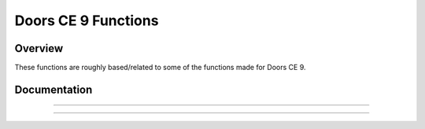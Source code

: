 Doors CE 9 Functions
====================

Overview
~~~~~~~~

These functions are roughly based/related to some of the functions made for Doors CE 9.

Documentation
~~~~~~~~~~~~~

.. function:: DispText: det(13, large_font, fg_low, fg_high, bg_low, bg_high, x, y); Str9 = text

    Displays colored text from ``Str9`` at ``x`` and ``y`` on the screen, using the OS large or small font.

    Parameters:
     * ``large_font`` = whether to use OS large or small font. 0 means to use the OS small font, and 1 means to use the large font.
     * ``fg_low``: low byte of foreground color.
     * ``fg_high``: high byte of foreground color.
     * ``bg_low``: low byte of background color.
     * ``bg_high``: high byte of background color.
     * ``x``: x location to display the text, starting from the top-left corner.
     * ``y``: y location to display the text, starting from the top-left corner.
     * ``Str9``: Text to display.

    Alternative method: ``det(13, large_font, fg_os, bg_os, x, y)``
     * ``fg_os``: Foreground color from TI-OS Colors menu, like RED or BLUE or NAVY.
     * ``bg_os``: Background color from TI-OS Colors menu, like RED or BLUE or NAVY.

    Colors:
     * A list of colors can be found `here <colors.html>`__.

    Returns:
     * Displays the specified text.

------------

.. function:: ExecHex: det(14); Ans = hex code

    Executes the string of ASCII-encoded hexadecimal in Ans. Although a ``C9`` (ret) at the end of your hex string is highly encouraged, Celtic will automatically put one at the end for safety regardless. For a list of useful hex codes, refer to `this page <hexcodes.html>`__.

    .. warning::
        ``Ans`` must be under (not including) 8192 characters. It also must be an even number of characters.

    Parameters:
     * ``Ans``: hex code to execute.

    Returns:
     * Runs the specified hex code.

    Errors:
     * ``..INVAL:S`` if there is an invalid hex digit or an odd number of characters in the string.

------------

.. function:: FillRect: det(15, low, high, x, y, width, height)

    Draws a filled, colored rectangle on the screen.

    Parameters:
     * ``low``: low byte of color.
     * ``high``: high byte of color.
     * ``x``: x location to draw the rectangle, beginning at the top-left corner.
     * ``y``: y location to draw the rectangle, beginning at the top-left corner.
     * ``width``: Width of rectangle.
     * ``height``: Height of rectangle.

    Alternative method: ``det(15, os_color, x, y, width, height)``
     * ``os_color``: Color from TI-OS Colors menu, like RED or BLUE or NAVY.

    .. note::
        If you use the alternative method and use 0 for ``os_color``, it will invert the section of the screen covered by the rectangle instead of drawing a color. This can be useful for blinking cursors, etc.

    Colors:
     * A list of colors can be found `here <colors.html>`__.

    Returns:
     * Draws the colored rectangle.

